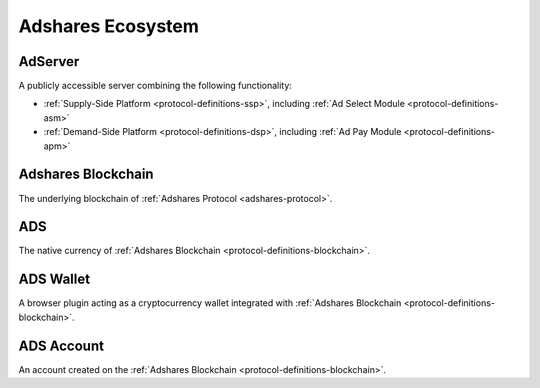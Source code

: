 .. _protocol-definitions-ecosystem:

Adshares Ecosystem
------------------

.. _protocol-definitions-adserver:

AdServer
^^^^^^^^
A publicly accessible server combining the following functionality:

* :ref:`Supply-Side Platform <protocol-definitions-ssp>`, including :ref:`Ad Select Module <protocol-definitions-asm>`
* :ref:`Demand-Side Platform <protocol-definitions-dsp>`, including :ref:`Ad Pay Module <protocol-definitions-apm>`

.. _protocol-definitions-blockchain:

Adshares Blockchain
^^^^^^^^^^^^^^^^^^^
The underlying blockchain of :ref:`Adshares Protocol <adshares-protocol>`.

.. _protocol-definitions-ads:

ADS
^^^
The native currency of :ref:`Adshares Blockchain <protocol-definitions-blockchain>`.

.. _protocol-definitions-wallet:

ADS Wallet
^^^^^^^^^^
A browser plugin acting as a cryptocurrency wallet integrated with :ref:`Adshares Blockchain <protocol-definitions-blockchain>`.

.. _protocol-definitions-account:

ADS Account
^^^^^^^^^^^
An account created on the :ref:`Adshares Blockchain <protocol-definitions-blockchain>`.
